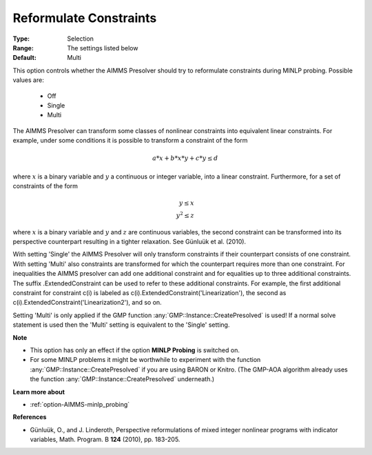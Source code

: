 

.. _option-AIMMS-reformulate_constraints:


.. |uum| unicode:: U+00FC .. uum


Reformulate Constraints
=======================



:Type:	Selection	
:Range:	The settings listed below	
:Default:	Multi	



This option controls whether the AIMMS Presolver should try to reformulate constraints during MINLP probing. Possible values are:

    *	Off
    *	Single
    *	Multi


The AIMMS Presolver can transform some classes of nonlinear constraints into equivalent linear constraints.
For example, under some conditions it is possible to transform a constraint of the form

.. math::

    a * x + b * x * y + c * y \leq d


where :math:`x` is a binary variable and :math:`y` a continuous or integer variable, into a linear constraint.
Furthermore, for a set of constraints of the form

.. math::

    y \leq x \\
    y^2 \leq z


where :math:`x` is a binary variable and :math:`y` and :math:`z` are continuous variables, the second constraint
can be transformed into its perspective counterpart resulting in a tighter relaxation. See G\ |uum|\ nlu\ |uum|\ k et al. (2010).

With setting 'Single' the AIMMS Presolver will only transform constraints if their counterpart consists of one
constraint. With setting 'Multi' also constraints are transformed for which the counterpart requires more than
one constraint. For inequalities the AIMMS presolver can add one additional constraint and for equalities up
to three additional constraints. The suffix .ExtendedConstraint can be used to refer to these additional
constraints. For example, the first additional constraint for constraint c(i) is labeled as
c(i).ExtendedConstraint('Linearization'), the second as c(i).ExtendedConstraint('Linearization2'), and so on.

Setting 'Multi' is only applied if the GMP function :any:`GMP::Instance::CreatePresolved` is used! If a normal
solve statement is used then the 'Multi' setting is equivalent to the 'Single' setting.


**Note** 

*	This option has only an effect if the option **MINLP Probing** is switched on.
*	For some MINLP problems it might be worthwhile to experiment with the function :any:`GMP::Instance::CreatePresolved` if you are using BARON or Knitro. (The GMP-AOA algorithm already uses the function :any:`GMP::Instance::CreatePresolved` underneath.)


**Learn more about** 

*	:ref:`option-AIMMS-minlp_probing` 


**References** 

*	G\ |uum|\ nlu\ |uum|\ k, O., and J. Linderoth, Perspective reformulations of mixed integer nonlinear programs with indicator variables, Math. Program. B **124** (2010), pp. 183-205.



